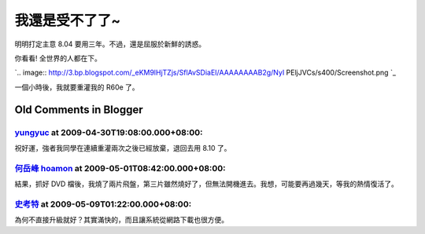 我還是受不了了~
================================================================================

明明打定主意 8.04 要用三年。不過，還是屈服於新鮮的誘惑。

你看看! 全世界的人都在下。

`.. image:: http://3.bp.blogspot.com/_eKM9lHjTZjs/SflAvSDiaEI/AAAAAAAAB2g/NyI
PEljJVCs/s400/Screenshot.png
`_

一個小時後，我就要重灌我的 R60e 了。

.. _你看看! 全世界的人都在下。: http://3.bp.blogspot.com/_eKM9lHjTZjs/SflAvSDiaEI/AAA
    AAAAAB2g/NyIPEljJVCs/s1600-h/Screenshot.png


Old Comments in Blogger
--------------------------------------------------------------------------------



`yungyuc <http://www.blogger.com/profile/03040900487805390584>`_ at 2009-04-30T19:08:00.000+08:00:
^^^^^^^^^^^^^^^^^^^^^^^^^^^^^^^^^^^^^^^^^^^^^^^^^^^^^^^^^^^^^^^^^^^^^^^^^^^^^^^^^^^^^^^^^^^^^^^^^^^^^^^^^^^^^^^

祝好運，強者我同學在連續重灌兩次之後已經放棄，退回去用 8.10 了。

`何岳峰 hoamon <http://www.blogger.com/profile/03979063804278011312>`_ at 2009-05-01T08:42:00.000+08:00:
^^^^^^^^^^^^^^^^^^^^^^^^^^^^^^^^^^^^^^^^^^^^^^^^^^^^^^^^^^^^^^^^^^^^^^^^^^^^^^^^^^^^^^^^^^^^^^^^^^^^^^^^^^^^^^^^^^

結果，抓好 DVD 檔後，我燒了兩片飛盤，第三片雖然燒好了，但無法開機進去。我想，可能要再過幾天，等我的熱情復活了。

`史考特 <http://www.blogger.com/profile/00453304287962254039>`_ at 2009-05-09T01:22:00.000+08:00:
^^^^^^^^^^^^^^^^^^^^^^^^^^^^^^^^^^^^^^^^^^^^^^^^^^^^^^^^^^^^^^^^^^^^^^^^^^^^^^^^^^^^^^^^^^^^^^^^^^^^^^^^^^^

為何不直接升級就好？其實滿快的，而且讓系統從網路下載也很方便。

.. author:: default
.. categories:: chinese
.. tags:: linux, ubuntu
.. comments::
